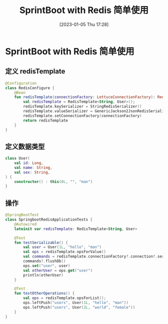 #+OPTIONS: author:nil ^:{}
#+HUGO_BASE_DIR: ../../ChiniBlogs
#+HUGO_SECTION: posts/2023/01
#+HUGO_CUSTOM_FRONT_MATTER: :toc true
#+HUGO_AUTO_SET_LASTMOD: t
#+HUGO_DRAFT: false
#+DATE: [2023-01-05 Thu 17:28]
#+TITLE: SprintBoot with Redis 简单使用
#+HUGO_TAGS: Redis
#+HUGO_CATEGORIES: SpringBoot


* SprintBoot with Redis 简单使用
** 定义 redisTemplate
#+begin_src kotlin
  @Configuration
  class RedisConfigure {
      @Bean
      fun redisTemplate(connectionFactory: LettuceConnectionFactory): RedisTemplate<String, User> {
          val redisTemplate = RedisTemplate<String, User>();
          redisTemplate.keySerializer = StringRedisSerializer()
          redisTemplate.valueSerializer = GenericJackson2JsonRedisSerializer()
          redisTemplate.setConnectionFactory(connectionFactory)
          return redisTemplate
      }
  }
#+end_src
** 定义数据类型
#+begin_src kotlin
  class User(
      val id: Long,
      val name: String,
      val sex: String,
  ) {
      constructor() : this(0L, "", "man")
  }
#+end_src
** 操作
#+begin_src kotlin
  @SpringBootTest
  class SpringbootRedisApplicationTests {
      @Autowired
      lateinit var redisTemplate: RedisTemplate<String, User>

      @Test
      fun testSerializable() {
          val user = User(1L, "hello", "man")
          val ops = redisTemplate.opsForValue()
          val commands = redisTemplate.connectionFactory?.connection?.serverCommands()
          commands?.flushDb()
          ops.set("user", user)
          val otherUser = ops.get("user")
          println(otherUser)
      }

      @Test
      fun testOtherOperations() {
          val ops = redisTemplate.opsForList();
          ops.leftPush("users", User(1L, "hello", "man"))
          ops.leftPush("users", User(2L, "world", "female"))
      }
  }
#+end_src
